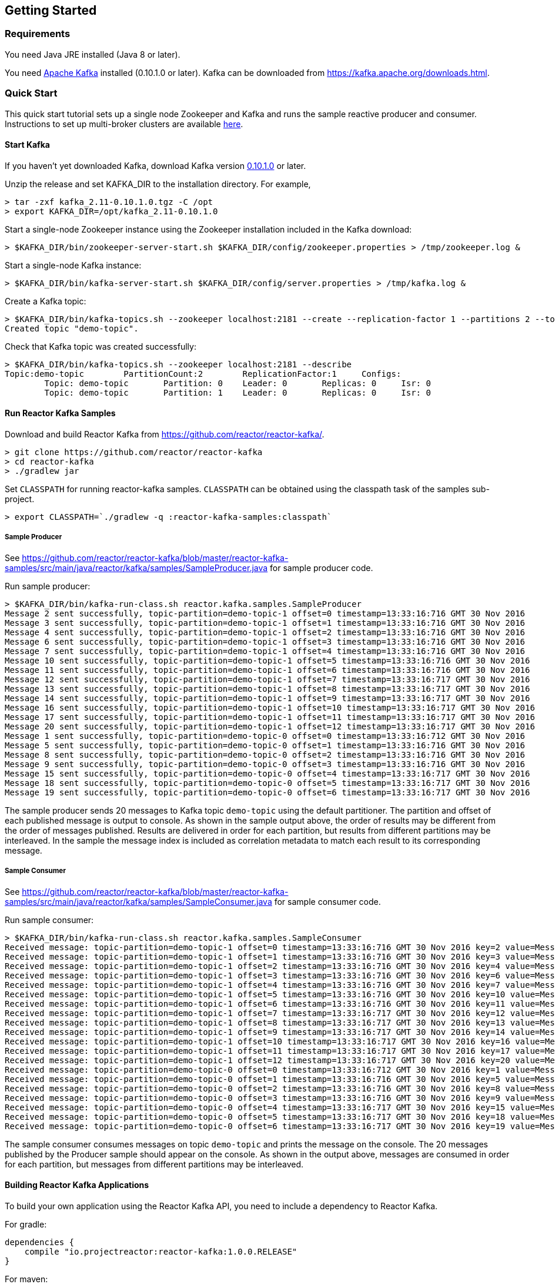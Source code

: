 == Getting Started

[[requirements]]
=== Requirements

You need Java JRE installed (Java 8 or later).

You need http://kafka.apache.org[Apache Kafka] installed (0.10.1.0 or later). Kafka can be downloaded
from https://kafka.apache.org/downloads.html.

=== Quick Start

This quick start tutorial sets up a single node Zookeeper and Kafka and runs the sample reactive producer and
consumer. Instructions to set up multi-broker clusters are available http://kafka.apache.org/documentation#quickstart_multibroker[here].

==== Start Kafka

If you haven't yet downloaded Kafka, download Kafka version https://www.apache.org/dyn/closer.cgi?path=/kafka/0.10.1.0/kafka_2.11-0.10.1.0.tgz[0.10.1.0] or later.

Unzip the release and set KAFKA_DIR to the installation directory. For example,

[source]
--------
> tar -zxf kafka_2.11-0.10.1.0.tgz -C /opt
> export KAFKA_DIR=/opt/kafka_2.11-0.10.1.0
--------

Start a single-node Zookeeper instance using the Zookeeper installation included in the Kafka download:

[source]
--------
> $KAFKA_DIR/bin/zookeeper-server-start.sh $KAFKA_DIR/config/zookeeper.properties > /tmp/zookeeper.log &
--------

Start a single-node Kafka instance:

[source]
--------
> $KAFKA_DIR/bin/kafka-server-start.sh $KAFKA_DIR/config/server.properties > /tmp/kafka.log &
--------

Create a Kafka topic:

[source]
--------
> $KAFKA_DIR/bin/kafka-topics.sh --zookeeper localhost:2181 --create --replication-factor 1 --partitions 2 --topic demo-topic
Created topic "demo-topic".
--------

Check that Kafka topic was created successfully:

[source]
--------
> $KAFKA_DIR/bin/kafka-topics.sh --zookeeper localhost:2181 --describe
Topic:demo-topic	PartitionCount:2	ReplicationFactor:1	Configs:
	Topic: demo-topic	Partition: 0	Leader: 0	Replicas: 0	Isr: 0
	Topic: demo-topic	Partition: 1	Leader: 0	Replicas: 0	Isr: 0
--------


==== Run Reactor Kafka Samples

Download and build Reactor Kafka from https://github.com/reactor/reactor-kafka/.

[source]
--------
> git clone https://github.com/reactor/reactor-kafka
> cd reactor-kafka
> ./gradlew jar
--------

Set `CLASSPATH` for running reactor-kafka samples. `CLASSPATH` can be obtained using the classpath task of the samples sub-project.

[source]
--------
> export CLASSPATH=`./gradlew -q :reactor-kafka-samples:classpath`
--------


===== Sample Producer

See https://github.com/reactor/reactor-kafka/blob/master/reactor-kafka-samples/src/main/java/reactor/kafka/samples/SampleProducer.java for sample producer code.

Run sample producer:

[source]
--------
> $KAFKA_DIR/bin/kafka-run-class.sh reactor.kafka.samples.SampleProducer
Message 2 sent successfully, topic-partition=demo-topic-1 offset=0 timestamp=13:33:16:716 GMT 30 Nov 2016
Message 3 sent successfully, topic-partition=demo-topic-1 offset=1 timestamp=13:33:16:716 GMT 30 Nov 2016
Message 4 sent successfully, topic-partition=demo-topic-1 offset=2 timestamp=13:33:16:716 GMT 30 Nov 2016
Message 6 sent successfully, topic-partition=demo-topic-1 offset=3 timestamp=13:33:16:716 GMT 30 Nov 2016
Message 7 sent successfully, topic-partition=demo-topic-1 offset=4 timestamp=13:33:16:716 GMT 30 Nov 2016
Message 10 sent successfully, topic-partition=demo-topic-1 offset=5 timestamp=13:33:16:716 GMT 30 Nov 2016
Message 11 sent successfully, topic-partition=demo-topic-1 offset=6 timestamp=13:33:16:716 GMT 30 Nov 2016
Message 12 sent successfully, topic-partition=demo-topic-1 offset=7 timestamp=13:33:16:717 GMT 30 Nov 2016
Message 13 sent successfully, topic-partition=demo-topic-1 offset=8 timestamp=13:33:16:717 GMT 30 Nov 2016
Message 14 sent successfully, topic-partition=demo-topic-1 offset=9 timestamp=13:33:16:717 GMT 30 Nov 2016
Message 16 sent successfully, topic-partition=demo-topic-1 offset=10 timestamp=13:33:16:717 GMT 30 Nov 2016
Message 17 sent successfully, topic-partition=demo-topic-1 offset=11 timestamp=13:33:16:717 GMT 30 Nov 2016
Message 20 sent successfully, topic-partition=demo-topic-1 offset=12 timestamp=13:33:16:717 GMT 30 Nov 2016
Message 1 sent successfully, topic-partition=demo-topic-0 offset=0 timestamp=13:33:16:712 GMT 30 Nov 2016
Message 5 sent successfully, topic-partition=demo-topic-0 offset=1 timestamp=13:33:16:716 GMT 30 Nov 2016
Message 8 sent successfully, topic-partition=demo-topic-0 offset=2 timestamp=13:33:16:716 GMT 30 Nov 2016
Message 9 sent successfully, topic-partition=demo-topic-0 offset=3 timestamp=13:33:16:716 GMT 30 Nov 2016
Message 15 sent successfully, topic-partition=demo-topic-0 offset=4 timestamp=13:33:16:717 GMT 30 Nov 2016
Message 18 sent successfully, topic-partition=demo-topic-0 offset=5 timestamp=13:33:16:717 GMT 30 Nov 2016
Message 19 sent successfully, topic-partition=demo-topic-0 offset=6 timestamp=13:33:16:717 GMT 30 Nov 2016
--------

The sample producer sends 20 messages to Kafka topic `demo-topic` using the default partitioner. The partition
and offset of each published message is output to console. As shown in the sample output above, the order of
results may be different from the order of messages published. Results are delivered in order for each partition,
but results from different partitions may be interleaved. In the sample the message index is included as
correlation metadata to match each result to its corresponding message.

===== Sample Consumer

See https://github.com/reactor/reactor-kafka/blob/master/reactor-kafka-samples/src/main/java/reactor/kafka/samples/SampleConsumer.java for sample consumer code.

Run sample consumer:

[source]
--------
> $KAFKA_DIR/bin/kafka-run-class.sh reactor.kafka.samples.SampleConsumer
Received message: topic-partition=demo-topic-1 offset=0 timestamp=13:33:16:716 GMT 30 Nov 2016 key=2 value=Message_2
Received message: topic-partition=demo-topic-1 offset=1 timestamp=13:33:16:716 GMT 30 Nov 2016 key=3 value=Message_3
Received message: topic-partition=demo-topic-1 offset=2 timestamp=13:33:16:716 GMT 30 Nov 2016 key=4 value=Message_4
Received message: topic-partition=demo-topic-1 offset=3 timestamp=13:33:16:716 GMT 30 Nov 2016 key=6 value=Message_6
Received message: topic-partition=demo-topic-1 offset=4 timestamp=13:33:16:716 GMT 30 Nov 2016 key=7 value=Message_7
Received message: topic-partition=demo-topic-1 offset=5 timestamp=13:33:16:716 GMT 30 Nov 2016 key=10 value=Message_10
Received message: topic-partition=demo-topic-1 offset=6 timestamp=13:33:16:716 GMT 30 Nov 2016 key=11 value=Message_11
Received message: topic-partition=demo-topic-1 offset=7 timestamp=13:33:16:717 GMT 30 Nov 2016 key=12 value=Message_12
Received message: topic-partition=demo-topic-1 offset=8 timestamp=13:33:16:717 GMT 30 Nov 2016 key=13 value=Message_13
Received message: topic-partition=demo-topic-1 offset=9 timestamp=13:33:16:717 GMT 30 Nov 2016 key=14 value=Message_14
Received message: topic-partition=demo-topic-1 offset=10 timestamp=13:33:16:717 GMT 30 Nov 2016 key=16 value=Message_16
Received message: topic-partition=demo-topic-1 offset=11 timestamp=13:33:16:717 GMT 30 Nov 2016 key=17 value=Message_17
Received message: topic-partition=demo-topic-1 offset=12 timestamp=13:33:16:717 GMT 30 Nov 2016 key=20 value=Message_20
Received message: topic-partition=demo-topic-0 offset=0 timestamp=13:33:16:712 GMT 30 Nov 2016 key=1 value=Message_1
Received message: topic-partition=demo-topic-0 offset=1 timestamp=13:33:16:716 GMT 30 Nov 2016 key=5 value=Message_5
Received message: topic-partition=demo-topic-0 offset=2 timestamp=13:33:16:716 GMT 30 Nov 2016 key=8 value=Message_8
Received message: topic-partition=demo-topic-0 offset=3 timestamp=13:33:16:716 GMT 30 Nov 2016 key=9 value=Message_9
Received message: topic-partition=demo-topic-0 offset=4 timestamp=13:33:16:717 GMT 30 Nov 2016 key=15 value=Message_15
Received message: topic-partition=demo-topic-0 offset=5 timestamp=13:33:16:717 GMT 30 Nov 2016 key=18 value=Message_18
Received message: topic-partition=demo-topic-0 offset=6 timestamp=13:33:16:717 GMT 30 Nov 2016 key=19 value=Message_19
--------

The sample consumer consumes messages on topic `demo-topic` and prints the message on the console. The 20 messages
published by the Producer sample should appear on the console. As shown in the output above, messages are consumed
in order for each partition, but messages from different partitions may be interleaved.


==== Building Reactor Kafka Applications

To build your own application using the Reactor Kafka API, you need to include a dependency to Reactor Kafka.

For gradle:

[source]
--------
dependencies {
    compile "io.projectreactor:reactor-kafka:1.0.0.RELEASE"
}
--------


For maven:

[source]
--------
<dependency>
    <groupId>io.projectreactor</groupId>	
    <artifactId>reactor-kafka</artifactId>
    <version>1.0.0.RELEASE</version>
</dependency>
--------

